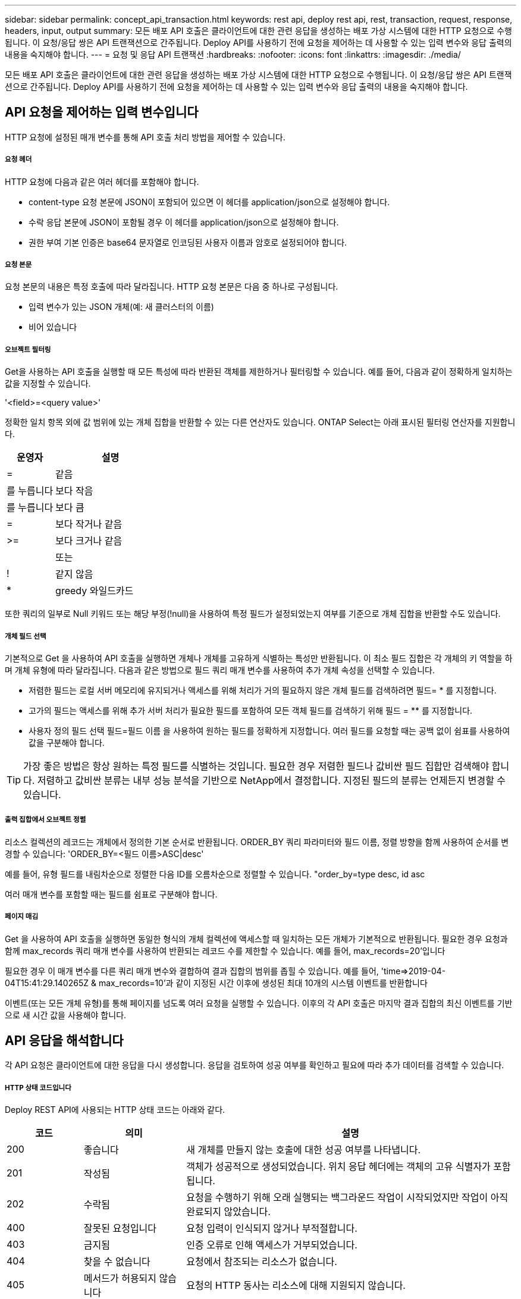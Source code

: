 ---
sidebar: sidebar 
permalink: concept_api_transaction.html 
keywords: rest api, deploy rest api, rest, transaction, request, response, headers, input, output 
summary: 모든 배포 API 호출은 클라이언트에 대한 관련 응답을 생성하는 배포 가상 시스템에 대한 HTTP 요청으로 수행됩니다. 이 요청/응답 쌍은 API 트랜잭션으로 간주됩니다. Deploy API를 사용하기 전에 요청을 제어하는 데 사용할 수 있는 입력 변수와 응답 출력의 내용을 숙지해야 합니다. 
---
= 요청 및 응답 API 트랜잭션
:hardbreaks:
:nofooter: 
:icons: font
:linkattrs: 
:imagesdir: ./media/


[role="lead"]
모든 배포 API 호출은 클라이언트에 대한 관련 응답을 생성하는 배포 가상 시스템에 대한 HTTP 요청으로 수행됩니다. 이 요청/응답 쌍은 API 트랜잭션으로 간주됩니다. Deploy API를 사용하기 전에 요청을 제어하는 데 사용할 수 있는 입력 변수와 응답 출력의 내용을 숙지해야 합니다.



== API 요청을 제어하는 입력 변수입니다

HTTP 요청에 설정된 매개 변수를 통해 API 호출 처리 방법을 제어할 수 있습니다.



===== 요청 헤더

HTTP 요청에 다음과 같은 여러 헤더를 포함해야 합니다.

* content-type 요청 본문에 JSON이 포함되어 있으면 이 헤더를 application/json으로 설정해야 합니다.
* 수락 응답 본문에 JSON이 포함될 경우 이 헤더를 application/json으로 설정해야 합니다.
* 권한 부여 기본 인증은 base64 문자열로 인코딩된 사용자 이름과 암호로 설정되어야 합니다.




===== 요청 본문

요청 본문의 내용은 특정 호출에 따라 달라집니다. HTTP 요청 본문은 다음 중 하나로 구성됩니다.

* 입력 변수가 있는 JSON 개체(예: 새 클러스터의 이름)
* 비어 있습니다




===== 오브젝트 필터링

Get을 사용하는 API 호출을 실행할 때 모든 특성에 따라 반환된 객체를 제한하거나 필터링할 수 있습니다. 예를 들어, 다음과 같이 정확하게 일치하는 값을 지정할 수 있습니다.

'<field>=<query value>'

정확한 일치 항목 외에 값 범위에 있는 개체 집합을 반환할 수 있는 다른 연산자도 있습니다. ONTAP Select는 아래 표시된 필터링 연산자를 지원합니다.

[cols="30,70"]
|===
| 운영자 | 설명 


| = | 같음 


| 를 누릅니다 | 보다 작음 


| 를 누릅니다 | 보다 큼 


| = | 보다 작거나 같음 


| >= | 보다 크거나 같음 


|  | 또는 


| ! | 같지 않음 


| * | greedy 와일드카드 
|===
또한 쿼리의 일부로 Null 키워드 또는 해당 부정(!null)을 사용하여 특정 필드가 설정되었는지 여부를 기준으로 개체 집합을 반환할 수도 있습니다.



===== 개체 필드 선택

기본적으로 Get 을 사용하여 API 호출을 실행하면 개체나 개체를 고유하게 식별하는 특성만 반환됩니다. 이 최소 필드 집합은 각 개체의 키 역할을 하며 개체 유형에 따라 달라집니다. 다음과 같은 방법으로 필드 쿼리 매개 변수를 사용하여 추가 개체 속성을 선택할 수 있습니다.

* 저렴한 필드는 로컬 서버 메모리에 유지되거나 액세스를 위해 처리가 거의 필요하지 않은 개체 필드를 검색하려면 필드= * 를 지정합니다.
* 고가의 필드는 액세스를 위해 추가 서버 처리가 필요한 필드를 포함하여 모든 객체 필드를 검색하기 위해 필드 = ** 를 지정합니다.
* 사용자 정의 필드 선택 필드=필드 이름 을 사용하여 원하는 필드를 정확하게 지정합니다. 여러 필드를 요청할 때는 공백 없이 쉼표를 사용하여 값을 구분해야 합니다.



TIP: 가장 좋은 방법은 항상 원하는 특정 필드를 식별하는 것입니다. 필요한 경우 저렴한 필드나 값비싼 필드 집합만 검색해야 합니다. 저렴하고 값비싼 분류는 내부 성능 분석을 기반으로 NetApp에서 결정합니다. 지정된 필드의 분류는 언제든지 변경할 수 있습니다.



===== 출력 집합에서 오브젝트 정렬

리소스 컬렉션의 레코드는 개체에서 정의한 기본 순서로 반환됩니다. ORDER_BY 쿼리 파라미터와 필드 이름, 정렬 방향을 함께 사용하여 순서를 변경할 수 있습니다: 'ORDER_BY=<필드 이름>ASC|desc'

예를 들어, 유형 필드를 내림차순으로 정렬한 다음 ID를 오름차순으로 정렬할 수 있습니다. "order_by=type desc, id asc

여러 매개 변수를 포함할 때는 필드를 쉼표로 구분해야 합니다.



===== 페이지 매김

Get 을 사용하여 API 호출을 실행하면 동일한 형식의 개체 컬렉션에 액세스할 때 일치하는 모든 개체가 기본적으로 반환됩니다. 필요한 경우 요청과 함께 max_records 쿼리 매개 변수를 사용하여 반환되는 레코드 수를 제한할 수 있습니다. 예를 들어, max_records=20'입니다

필요한 경우 이 매개 변수를 다른 쿼리 매개 변수와 결합하여 결과 집합의 범위를 좁힐 수 있습니다. 예를 들어, 'time=>2019-04-04T15:41:29.140265Z & max_records=10'과 같이 지정된 시간 이후에 생성된 최대 10개의 시스템 이벤트를 반환합니다

이벤트(또는 모든 개체 유형)를 통해 페이지를 넘도록 여러 요청을 실행할 수 있습니다. 이후의 각 API 호출은 마지막 결과 집합의 최신 이벤트를 기반으로 새 시간 값을 사용해야 합니다.



== API 응답을 해석합니다

각 API 요청은 클라이언트에 대한 응답을 다시 생성합니다. 응답을 검토하여 성공 여부를 확인하고 필요에 따라 추가 데이터를 검색할 수 있습니다.



===== HTTP 상태 코드입니다

Deploy REST API에 사용되는 HTTP 상태 코드는 아래와 같다.

[cols="15,20,65"]
|===
| 코드 | 의미 | 설명 


| 200 | 좋습니다 | 새 개체를 만들지 않는 호출에 대한 성공 여부를 나타냅니다. 


| 201 | 작성됨 | 객체가 성공적으로 생성되었습니다. 위치 응답 헤더에는 객체의 고유 식별자가 포함됩니다. 


| 202 | 수락됨 | 요청을 수행하기 위해 오래 실행되는 백그라운드 작업이 시작되었지만 작업이 아직 완료되지 않았습니다. 


| 400 | 잘못된 요청입니다 | 요청 입력이 인식되지 않거나 부적절합니다. 


| 403 | 금지됨 | 인증 오류로 인해 액세스가 거부되었습니다. 


| 404 | 찾을 수 없습니다 | 요청에서 참조되는 리소스가 없습니다. 


| 405 | 메서드가 허용되지 않습니다 | 요청의 HTTP 동사는 리소스에 대해 지원되지 않습니다. 


| 409 | 충돌 | 개체가 이미 있으므로 개체를 만들지 못했습니다. 


| 500입니다 | 내부 오류입니다 | 서버에서 일반적인 내부 오류가 발생했습니다. 


| 501)를 참조하십시오 | 구현되지 않았습니다 | URI를 알고 있지만 요청을 수행할 수 없습니다. 
|===


===== 응답 헤더

배포 서버에서 생성된 HTTP 응답에는 다음과 같은 여러 헤더가 포함됩니다.

* Request-id 성공한 모든 API 요청에는 고유한 요청 식별자가 할당됩니다.
* 위치 개체를 만들 때 위치 머리글에는 고유한 개체 식별자를 포함하여 새 개체에 대한 전체 URL이 포함됩니다.




===== 응답 바디

API 요청과 관련된 응답 내용은 객체, 처리 유형 및 요청의 성공 또는 실패에 따라 달라집니다. 응답 본문은 JSON으로 렌더링됩니다.

* 단일 개체 단일 개체는 요청에 따라 필드 집합과 함께 반환할 수 있습니다. 예를 들어, 가져오기를 사용하여 고유 식별자를 사용하여 클러스터의 선택된 속성을 검색할 수 있습니다.
* 여러 개체 리소스 컬렉션의 여러 개체를 반환할 수 있습니다. 모든 경우에 사용되는 형식이 일관되게 있으며, 개체 인스턴스의 배열을 포함하는 레코드 및 레코드 수를 나타내는 num_records가 있습니다. 예를 들어, 특정 클러스터에 정의된 모든 노드를 검색할 수 있습니다.
* 작업 개체 API 호출이 비동기적으로 처리되는 경우 백그라운드 작업을 고정한 작업 개체가 반환됩니다. 예를 들어, 클러스터를 배포하는 데 사용되는 POST 요청은 비동기적으로 처리되고 작업 개체를 반환합니다.
* 오류 개체 오류가 발생하면 오류 개체는 항상 반환됩니다. 예를 들어, 이름이 이미 존재하는 클러스터를 생성하려고 하면 오류가 발생합니다.
* 비어 있는 경우 데이터가 반환되지 않고 응답 본문이 비어 있는 경우가 있습니다. 예를 들어, 삭제 기능을 사용하여 기존 호스트를 삭제한 후 응답 본문이 비어 있습니다.

